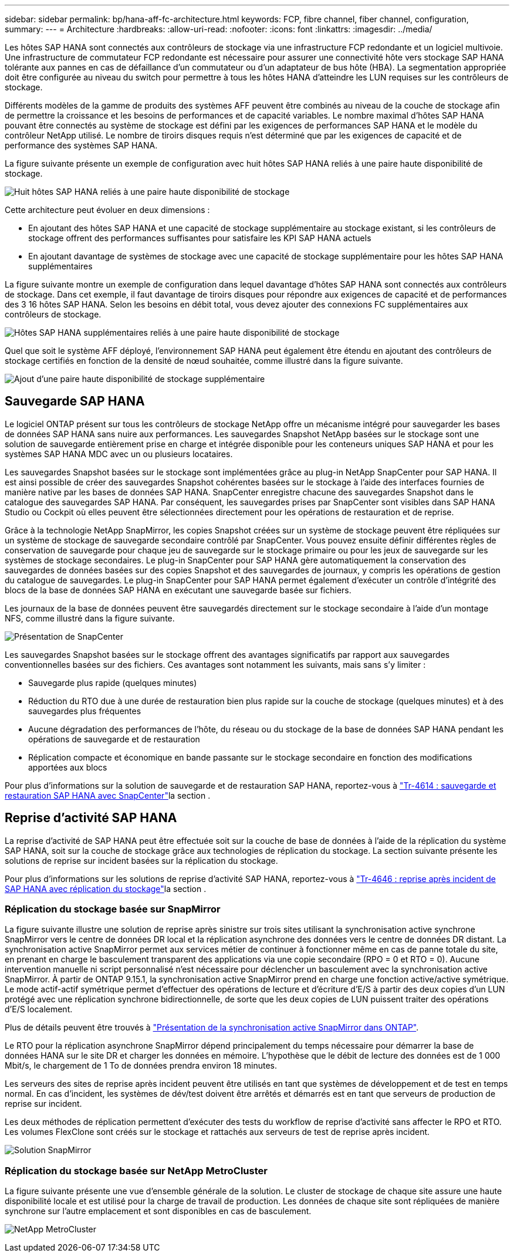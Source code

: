 ---
sidebar: sidebar 
permalink: bp/hana-aff-fc-architecture.html 
keywords: FCP, fibre channel, fiber channel, configuration, 
summary:  
---
= Architecture
:hardbreaks:
:allow-uri-read: 
:nofooter: 
:icons: font
:linkattrs: 
:imagesdir: ../media/


[role="lead"]
Les hôtes SAP HANA sont connectés aux contrôleurs de stockage via une infrastructure FCP redondante et un logiciel multivoie. Une infrastructure de commutateur FCP redondante est nécessaire pour assurer une connectivité hôte vers stockage SAP HANA tolérante aux pannes en cas de défaillance d'un commutateur ou d'un adaptateur de bus hôte (HBA). La segmentation appropriée doit être configurée au niveau du switch pour permettre à tous les hôtes HANA d'atteindre les LUN requises sur les contrôleurs de stockage.

Différents modèles de la gamme de produits des systèmes AFF peuvent être combinés au niveau de la couche de stockage afin de permettre la croissance et les besoins de performances et de capacité variables. Le nombre maximal d'hôtes SAP HANA pouvant être connectés au système de stockage est défini par les exigences de performances SAP HANA et le modèle du contrôleur NetApp utilisé. Le nombre de tiroirs disques requis n'est déterminé que par les exigences de capacité et de performance des systèmes SAP HANA.

La figure suivante présente un exemple de configuration avec huit hôtes SAP HANA reliés à une paire haute disponibilité de stockage.

image:saphana_aff_fc_image2b.png["Huit hôtes SAP HANA reliés à une paire haute disponibilité de stockage"]

Cette architecture peut évoluer en deux dimensions :

* En ajoutant des hôtes SAP HANA et une capacité de stockage supplémentaire au stockage existant, si les contrôleurs de stockage offrent des performances suffisantes pour satisfaire les KPI SAP HANA actuels
* En ajoutant davantage de systèmes de stockage avec une capacité de stockage supplémentaire pour les hôtes SAP HANA supplémentaires


La figure suivante montre un exemple de configuration dans lequel davantage d'hôtes SAP HANA sont connectés aux contrôleurs de stockage. Dans cet exemple, il faut davantage de tiroirs disques pour répondre aux exigences de capacité et de performances des 3 16 hôtes SAP HANA. Selon les besoins en débit total, vous devez ajouter des connexions FC supplémentaires aux contrôleurs de stockage.

image:saphana_aff_fc_image3b.png["Hôtes SAP HANA supplémentaires reliés à une paire haute disponibilité de stockage"]

Quel que soit le système AFF déployé, l'environnement SAP HANA peut également être étendu en ajoutant des contrôleurs de stockage certifiés en fonction de la densité de nœud souhaitée, comme illustré dans la figure suivante.

image:saphana_aff_fc_image4b.png["Ajout d'une paire haute disponibilité de stockage supplémentaire"]



== Sauvegarde SAP HANA

Le logiciel ONTAP présent sur tous les contrôleurs de stockage NetApp offre un mécanisme intégré pour sauvegarder les bases de données SAP HANA sans nuire aux performances. Les sauvegardes Snapshot NetApp basées sur le stockage sont une solution de sauvegarde entièrement prise en charge et intégrée disponible pour les conteneurs uniques SAP HANA et pour les systèmes SAP HANA MDC avec un ou plusieurs locataires.

Les sauvegardes Snapshot basées sur le stockage sont implémentées grâce au plug-in NetApp SnapCenter pour SAP HANA. Il est ainsi possible de créer des sauvegardes Snapshot cohérentes basées sur le stockage à l'aide des interfaces fournies de manière native par les bases de données SAP HANA. SnapCenter enregistre chacune des sauvegardes Snapshot dans le catalogue des sauvegardes SAP HANA. Par conséquent, les sauvegardes prises par SnapCenter sont visibles dans SAP HANA Studio ou Cockpit où elles peuvent être sélectionnées directement pour les opérations de restauration et de reprise.

Grâce à la technologie NetApp SnapMirror, les copies Snapshot créées sur un système de stockage peuvent être répliquées sur un système de stockage de sauvegarde secondaire contrôlé par SnapCenter. Vous pouvez ensuite définir différentes règles de conservation de sauvegarde pour chaque jeu de sauvegarde sur le stockage primaire ou pour les jeux de sauvegarde sur les systèmes de stockage secondaires. Le plug-in SnapCenter pour SAP HANA gère automatiquement la conservation des sauvegardes de données basées sur des copies Snapshot et des sauvegardes de journaux, y compris les opérations de gestion du catalogue de sauvegardes. Le plug-in SnapCenter pour SAP HANA permet également d'exécuter un contrôle d'intégrité des blocs de la base de données SAP HANA en exécutant une sauvegarde basée sur fichiers.

Les journaux de la base de données peuvent être sauvegardés directement sur le stockage secondaire à l'aide d'un montage NFS, comme illustré dans la figure suivante.

image:saphana_asa_fc_image5a.png["Présentation de SnapCenter"]

Les sauvegardes Snapshot basées sur le stockage offrent des avantages significatifs par rapport aux sauvegardes conventionnelles basées sur des fichiers. Ces avantages sont notamment les suivants, mais sans s'y limiter :

* Sauvegarde plus rapide (quelques minutes)
* Réduction du RTO due à une durée de restauration bien plus rapide sur la couche de stockage (quelques minutes) et à des sauvegardes plus fréquentes
* Aucune dégradation des performances de l'hôte, du réseau ou du stockage de la base de données SAP HANA pendant les opérations de sauvegarde et de restauration
* Réplication compacte et économique en bande passante sur le stockage secondaire en fonction des modifications apportées aux blocs


Pour plus d'informations sur la solution de sauvegarde et de restauration SAP HANA, reportez-vous à link:../backup/hana-br-scs-overview.html["Tr-4614 : sauvegarde et restauration SAP HANA avec SnapCenter"^]la section .



== Reprise d'activité SAP HANA

La reprise d'activité de SAP HANA peut être effectuée soit sur la couche de base de données à l'aide de la réplication du système SAP HANA, soit sur la couche de stockage grâce aux technologies de réplication du stockage. La section suivante présente les solutions de reprise sur incident basées sur la réplication du stockage.

Pour plus d'informations sur les solutions de reprise d'activité SAP HANA, reportez-vous à link:../backup/hana-dr-sr-pdf-link.html["Tr-4646 : reprise après incident de SAP HANA avec réplication du stockage"^]la section .



=== Réplication du stockage basée sur SnapMirror

La figure suivante illustre une solution de reprise après sinistre sur trois sites utilisant la synchronisation active synchrone SnapMirror vers le centre de données DR local et la réplication asynchrone des données vers le centre de données DR distant. La synchronisation active SnapMirror permet aux services métier de continuer à fonctionner même en cas de panne totale du site, en prenant en charge le basculement transparent des applications via une copie secondaire (RPO = 0 et RTO = 0). Aucune intervention manuelle ni script personnalisé n'est nécessaire pour déclencher un basculement avec la synchronisation active SnapMirror. À partir de ONTAP 9.15.1, la synchronisation active SnapMirror prend en charge une fonction active/active symétrique. Le mode actif-actif symétrique permet d'effectuer des opérations de lecture et d'écriture d'E/S à partir des deux copies d'un LUN protégé avec une réplication synchrone bidirectionnelle, de sorte que les deux copies de LUN puissent traiter des opérations d'E/S localement.

Plus de détails peuvent être trouvés à https://docs.netapp.com/us-en/ontap/snapmirror-active-sync/index.html["Présentation de la synchronisation active SnapMirror dans ONTAP"^].

Le RTO pour la réplication asynchrone SnapMirror dépend principalement du temps nécessaire pour démarrer la base de données HANA sur le site DR et charger les données en mémoire. L'hypothèse que le débit de lecture des données est de 1 000 Mbit/s, le chargement de 1 To de données prendra environ 18 minutes.

Les serveurs des sites de reprise après incident peuvent être utilisés en tant que systèmes de développement et de test en temps normal. En cas d'incident, les systèmes de dév/test doivent être arrêtés et démarrés est en tant que serveurs de production de reprise sur incident.

Les deux méthodes de réplication permettent d'exécuter des tests du workflow de reprise d'activité sans affecter le RPO et RTO. Les volumes FlexClone sont créés sur le stockage et rattachés aux serveurs de test de reprise après incident.

image:saphana_aff_fc_image6a.png["Solution SnapMirror"]



=== Réplication du stockage basée sur NetApp MetroCluster

La figure suivante présente une vue d'ensemble générale de la solution. Le cluster de stockage de chaque site assure une haute disponibilité locale et est utilisé pour la charge de travail de production. Les données de chaque site sont répliquées de manière synchrone sur l'autre emplacement et sont disponibles en cas de basculement.

image:saphana_aff_image7a.png["NetApp MetroCluster"]

